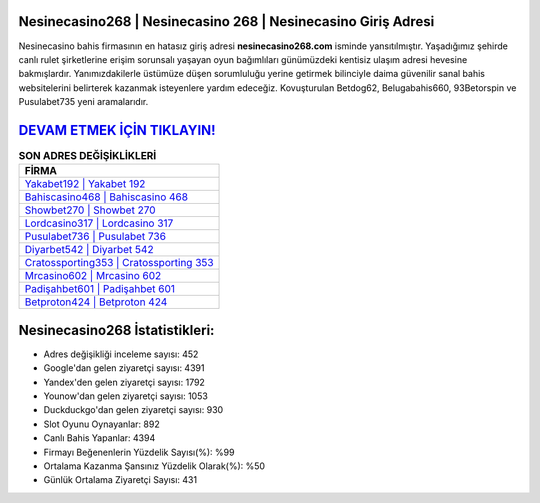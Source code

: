 ﻿Nesinecasino268 | Nesinecasino 268 | Nesinecasino Giriş Adresi
===================================

.. image:: images/nesinecasino-giris.jpg
   :width: 600
   
Nesinecasino bahis firmasının en hatasız giriş adresi **nesinecasino268.com** isminde yansıtılmıştır. Yaşadığımız şehirde canlı rulet şirketlerine erişim sorunsalı yaşayan oyun bağımlıları günümüzdeki kentisiz ulaşım adresi hevesine bakmışlardır. Yanımızdakilerle üstümüze düşen sorumluluğu yerine getirmek bilinciyle daima güvenilir sanal bahis websitelerini belirterek kazanmak isteyenlere yardım edeceğiz. Kovuşturulan Betdog62, Belugabahis660, 93Betorspin ve Pusulabet735 yeni aramalarıdır.

`DEVAM ETMEK İÇİN TIKLAYIN! <https://uclck.me/gonow>`_
==============

.. list-table:: **SON ADRES DEĞİŞİKLİKLERİ**
   :widths: 100
   :header-rows: 1

   * - FİRMA
   * - `Yakabet192 | Yakabet 192 <yakabet192-yakabet-192-yakabet-giris-adresi.html>`_
   * - `Bahiscasino468 | Bahiscasino 468 <bahiscasino468-bahiscasino-468-bahiscasino-giris-adresi.html>`_
   * - `Showbet270 | Showbet 270 <showbet270-showbet-270-showbet-giris-adresi.html>`_	 
   * - `Lordcasino317 | Lordcasino 317 <lordcasino317-lordcasino-317-lordcasino-giris-adresi.html>`_	 
   * - `Pusulabet736 | Pusulabet 736 <pusulabet736-pusulabet-736-pusulabet-giris-adresi.html>`_ 
   * - `Diyarbet542 | Diyarbet 542 <diyarbet542-diyarbet-542-diyarbet-giris-adresi.html>`_
   * - `Cratossporting353 | Cratossporting 353 <cratossporting353-cratossporting-353-cratossporting-giris-adresi.html>`_	 
   * - `Mrcasino602 | Mrcasino 602 <mrcasino602-mrcasino-602-mrcasino-giris-adresi.html>`_
   * - `Padişahbet601 | Padişahbet 601 <padisahbet601-padisahbet-601-padisahbet-giris-adresi.html>`_
   * - `Betproton424 | Betproton 424 <betproton424-betproton-424-betproton-giris-adresi.html>`_
	 
Nesinecasino268 İstatistikleri:
===================================	 
* Adres değişikliği inceleme sayısı: 452
* Google'dan gelen ziyaretçi sayısı: 4391
* Yandex'den gelen ziyaretçi sayısı: 1792
* Younow'dan gelen ziyaretçi sayısı: 1053
* Duckduckgo'dan gelen ziyaretçi sayısı: 930
* Slot Oyunu Oynayanlar: 892
* Canlı Bahis Yapanlar: 4394
* Firmayı Beğenenlerin Yüzdelik Sayısı(%): %99
* Ortalama Kazanma Şansınız Yüzdelik Olarak(%): %50
* Günlük Ortalama Ziyaretçi Sayısı: 431
